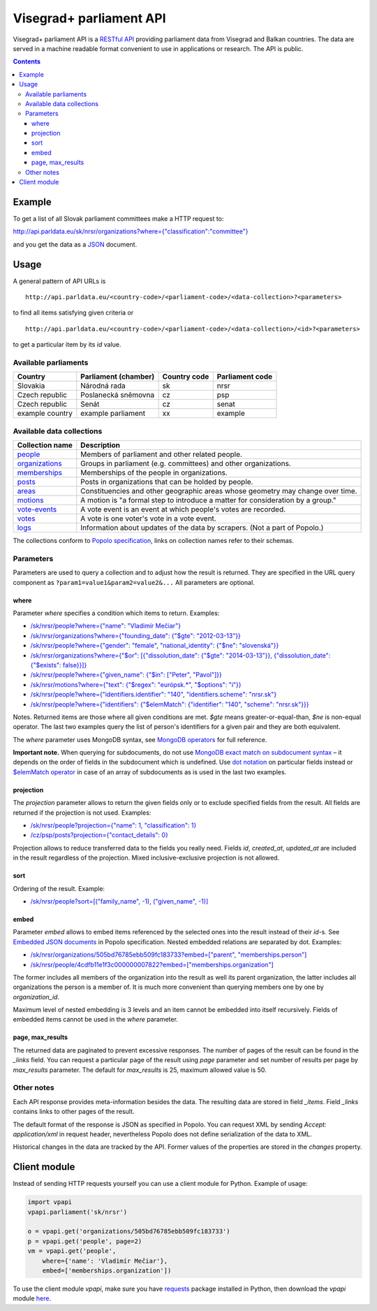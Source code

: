 ========================
Visegrad+ parliament API
========================

Visegrad+ parliament API is a `RESTful API`_ providing parliament data from Visegrad and Balkan countries. The data are served in a machine readable format convenient to use in applications or research. The API is public.

.. _`RESTful API`: http://en.wikipedia.org/wiki/Representational_state_transfer#Applied_to_web_services

.. contents:: :backlinks: none

-------
Example
-------

To get a list of all Slovak parliament committees make a HTTP request to:

`<http://api.parldata.eu/sk/nrsr/organizations?where={"classification":"committee"}>`_

and you get the data as a JSON_ document.

.. _JSON: http://en.wikipedia.org/wiki/JSON

-----
Usage
-----

A general pattern of API URLs is

::

    http://api.parldata.eu/<country-code>/<parliament-code>/<data-collection>?<parameters>

to find all items satisfying given criteria or

::

    http://api.parldata.eu/<country-code>/<parliament-code>/<data-collection>/<id>?<parameters>

to get a particular item by its *id* value.

Available parliaments
=====================

+---------------+--------------------+------------+---------------+
|Country        |Parliament (chamber)|Country code|Parliament code|
+===============+====================+============+===============+
|Slovakia       |Národná rada        |sk          |nrsr           |
+---------------+--------------------+------------+---------------+
|Czech republic |Poslanecká sněmovna |cz          |psp            |
+---------------+--------------------+------------+---------------+
|Czech republic |Senát               |cz          |senat          |
+---------------+--------------------+------------+---------------+
|example country|example parliament  |xx          |example        |
+---------------+--------------------+------------+---------------+

Available data collections
==========================

+---------------+-------------------------------------------------------------------------------+
|Collection name|Description                                                                    |
+===============+===============================================================================+
|people_        |Members of parliament and other related people.                                |
+---------------+-------------------------------------------------------------------------------+
|organizations_ |Groups in parliament (e.g. committees) and other organizations.                |
+---------------+-------------------------------------------------------------------------------+
|memberships_   |Memberships of the people in organizations.                                    |
+---------------+-------------------------------------------------------------------------------+
|posts_         |Posts in organizations that can be holded by people.                           |
+---------------+-------------------------------------------------------------------------------+
|areas_         |Constituencies and other geographic areas whose geometry may change over time. |
+---------------+-------------------------------------------------------------------------------+
|motions_       |A motion is "a formal step to introduce a matter for consideration by a group."|
+---------------+-------------------------------------------------------------------------------+
|`vote-events`_ |A vote event is an event at which people's votes are recorded.                 |
+---------------+-------------------------------------------------------------------------------+
|votes_         |A vote is one voter's vote in a vote event.                                    |
+---------------+-------------------------------------------------------------------------------+
|logs_          |Information about updates of the data by scrapers. (Not a part of Popolo.)     |
+---------------+-------------------------------------------------------------------------------+

.. _people: http://popoloproject.com/schemas/person.json#
.. _organizations: http://popoloproject.com/schemas/organization.json#
.. _memberships: http://popoloproject.com/schemas/membership.json#
.. _posts: http://popoloproject.com/schemas/post.json#
.. _areas: http://popoloproject.com/schemas/area.json#
.. _motions: http://popoloproject.com/schemas/motion.json#
.. _`vote-events`: http://popoloproject.com/schemas/vote_event.json#
.. _votes: http://popoloproject.com/schemas/vote.json#
.. _logs: https://github.com/KohoVolit/visegrad-parliament-api/blob/master/schemas/log.py

The collections conform to `Popolo specification`_, links on collection names refer to their schemas.

.. _`Popolo specification`: http://popoloproject.com

Parameters
==========

Parameters are used to query a collection and to adjust how the result is returned. They are specified in the URL query component as ``?param1=value1&param2=value2&...`` All parameters are optional.

where
-----

Parameter *where* specifies a condition which items to return. Examples:

* `/sk/nrsr/people?where={"name": "Vladimír Mečiar"} <http://api.parldata.eu/sk/nrsr/people?where={"name": "Vladimír%20Mečiar"}>`_

* `/sk/nrsr/organizations?where={"founding_date": {"$gte": "2012-03-13"}} <http://api.parldata.eu/sk/nrsr/organizations?where={"founding_date": {"$gte": "2012-03-13"}}>`_

* `/sk/nrsr/people?where={"gender": "female", "national_identity": {"$ne": "slovenská"}} <http://api.parldata.eu/sk/nrsr/people?where={"gender": "female", "national_identity": {"$ne": "slovenská"}}>`_

* `/sk/nrsr/organizations?where={"$or": [{"dissolution_date": {"$gte": "2014-03-13"}}, {"dissolution_date": {"$exists": false}}]} <http://api.parldata.eu/sk/nrsr/organizations?where={"$or": [{"dissolution_date": {"$gte": "2014-03-13"}}, {"dissolution_date": {"$exists": false}}]}>`_

* `/sk/nrsr/people?where={"given_name": {"$in": ["Peter", "Pavol"]}} <http://api.parldata.eu/sk/nrsr/people?where={"given_name": {"$in": ["Peter", "Pavol"]}}>`_

* `/sk/nrsr/motions?where={"text": {"$regex": "európsk.*", "$options": "i"}} <http://api.parldata.eu/sk/nrsr/motions?where={"text": {"$regex": "európsk.*", "$options": "i"}}>`_

* `/sk/nrsr/people?where={"identifiers.identifier": "140", "identifiers.scheme": "nrsr.sk"} <http://api.parldata.eu/sk/nrsr/people?where={"identifiers.identifier": "140", "identifiers.scheme": "nrsr.sk"}>`_

* `/sk/nrsr/people?where={"identifiers": {"$elemMatch": {"identifier": "140", "scheme": "nrsr.sk"}}} <http://api.parldata.eu/sk/nrsr/people?where={"identifiers": {"$elemMatch": {"identifier": "140", "scheme": "nrsr.sk"}}}>`_

Notes. Returned items are those where all given conditions are met. *$gte* means greater-or-equal-than, *$ne* is non-equal operator. The last two examples query the list of person's identifiers for a given pair and they are both equivalent.

The *where* parameter uses MongoDB syntax, see `MongoDB operators`_ for full reference.

.. _`MongoDB operators`: http://docs.mongodb.org/manual/reference/operator/query/

**Important note.** When querying for subdocuments, do not use `MongoDB exact match on subdocument syntax`_ – it depends on the order of fields in the subdocument which is undefined. Use `dot notation`_ on particular fields instead or `$elemMatch operator`_ in case of an array of subdocuments as is used in the last two examples.

.. _`MongoDB exact match on subdocument syntax`: http://docs.mongodb.org/manual/tutorial/query-documents/#exact-match-on-the-embedded-document
.. _`dot notation`: http://docs.mongodb.org/manual/tutorial/query-documents/#equality-match-on-fields-within-an-embedded-document
.. _`$elemMatch operator`: http://docs.mongodb.org/manual/tutorial/query-documents/#match-multiple-fields

projection
----------

The *projection* parameter allows to return the given fields only or to exclude specified fields from the result. All fields are returned if the projection is not used. Examples:

* `/sk/nrsr/people?projection={"name": 1, "classification": 1} <http://api.parldata.eu/sk/nrsr/people?projection={"name": 1, "classification": 1}>`_

* `/cz/psp/posts?projection={"contact_details": 0} <http://api.parldata.eu/cz/psp/posts?projection={"contact_details": 0}>`_

Projection allows to reduce transferred data to the fields you really need. Fields *id*, *created_at*, *updated_at* are included in the result regardless of the projection. Mixed inclusive-exclusive projection is not allowed.

sort
----

Ordering of the result. Example:

* `/sk/nrsr/people?sort=[("family_name", -1), ("given_name", -1)] <http://api.parldata.eu/sk/nrsr/people?sort=[("family_name", -1), ("given_name", -1)]>`_

embed
------

Parameter *embed* allows to embed items referenced by the selected ones into the result instead of their *id*-s. See `Embedded JSON documents`_ in Popolo specification. Nested embedded relations are separated by dot. Examples:

.. _`Embedded JSON documents`: http://popoloproject.com/specs/#embedded-json-documents

* `/sk/nrsr/organizations/505bd76785ebb509fc183733?embed=["parent", "memberships.person"] <http://api.parldata.eu/sk/nrsr/organizations/505bd76785ebb509fc183733?embed=["parent", "memberships.person"]>`_

* `/sk/nrsr/people/4cdfb11e1f3c000000007822?embed=["memberships.organization"] <http://api.parldata.eu/sk/nrsr/people/4cdfb11e1f3c000000007822?embed=["memberships.organization"]>`_

The former includes all members of the organization into the result as well its parent organization, the latter includes all organizations the person is a member of. It is much more convenient than querying members one by one by *organization_id*.

Maximum level of nested embedding is 3 levels and an item cannot be embedded into itself recursively. Fields of embedded items cannot be used in the *where* parameter.

page, max_results
-----------------

The returned data are paginated to prevent excessive responses. The number of pages of the result can be found in the *_links* field. You can request a particular page of the result using *page* parameter and set number of results per page by *max_results* parameter. The default for *max_results* is 25, maximum allowed value is 50.

Other notes
===========

Each API response provides meta-information besides the data. The resulting data are stored in field *_items*. Field *_links* contains links to other pages of the result.

The default format of the response is JSON as specified in Popolo. You can request XML by sending *Accept: application/xml* in request header, nevertheless Popolo does not define serialization of the data to XML.

Historical changes in the data are tracked by the API. Former values of the properties are stored in the *changes* property.

-------------
Client module
-------------

Instead of sending HTTP requests yourself you can use a client module for Python. Example of usage:

.. code-block:: Python

    import vpapi
    vpapi.parliament('sk/nrsr')

    o = vpapi.get('organizations/505bd76785ebb509fc183733')
    p = vpapi.get('people', page=2)
    vm = vpapi.get('people',
        where={'name': 'Vladimír Mečiar'},
        embed=['memberships.organization'])

To use the client module *vpapi*, make sure you have requests_ package installed in Python, then download the *vpapi* module here_.

.. _requests: http://docs.python-requests.org/en/latest/

.. _here: https://raw.githubusercontent.com/KohoVolit/visegrad-parliament-api/master/client/vpapi.py
